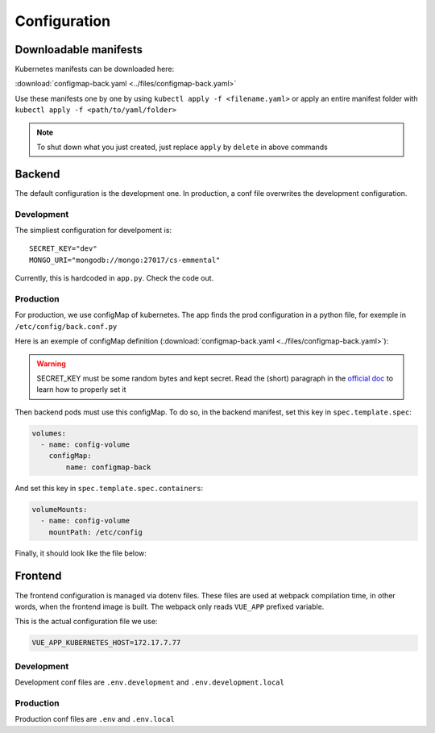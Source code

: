 Configuration
-------------

.. highlight:: yaml

Downloadable manifests
^^^^^^^^^^^^^^^^^^^^^^
Kubernetes manifests can be downloaded here:

:download:`configmap-back.yaml <../files/configmap-back.yaml>`

Use these manifests one by one by using  ``kubectl apply -f <filename.yaml>``  
or apply an entire manifest folder with ``kubectl apply -f <path/to/yaml/folder>``

.. note:: To shut down what you just created, just replace ``apply`` by ``delete`` in above commands

Backend
^^^^^^^

The default configuration is the development one.
In production, a conf file overwrites the development configuration.

Development
"""""""""""

The simpliest configuration for develpoment is::

    SECRET_KEY="dev"
    MONGO_URI="mongodb://mongo:27017/cs-emmental"

Currently, this is hardcoded in ``app.py``. Check the code out.

Production
""""""""""

For production, we use configMap of kubernetes. The app finds the prod configuration in a python file, for exemple in ``/etc/config/back.conf.py``

Here is an exemple of configMap definition (:download:`configmap-back.yaml <../files/configmap-back.yaml>`):

    .. literalinclude:: ../files/configmap-back.yaml
        :language: yaml

.. warning:: SECRET_KEY must be some random bytes and kept secret. Read the (short) paragraph in the
    `official doc <https://flask.palletsprojects.com/en/1.1.x/quickstart/#sessions>`_ to learn how to properly set it


Then backend pods must use this configMap. To do so, in the backend manifest, set this key in ``spec.template.spec``: 

.. code-block:: yaml
    
    volumes:
      - name: config-volume
        configMap:
            name: configmap-back

And set this key in ``spec.template.spec.containers``:

.. code-block:: yaml
    
    volumeMounts:
      - name: config-volume
        mountPath: /etc/config


Finally, it should look like the file below:

    .. literalinclude:: ../files/back.yaml
        :language: yaml


Frontend
^^^^^^^^

The frontend configuration is managed via dotenv files. These files are used at webpack compilation time, in other words, when the frontend image is built. 
The webpack only reads ``VUE_APP`` prefixed variable. 

This is the actual configuration file we use:

.. code-block::

    VUE_APP_KUBERNETES_HOST=172.17.7.77

Development
"""""""""""

Development conf files are ``.env.development`` and ``.env.development.local``

Production
""""""""""

Production conf files are ``.env`` and ``.env.local``
